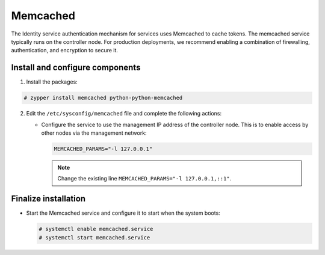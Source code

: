 Memcached
~~~~~~~~~

The Identity service authentication mechanism for services uses Memcached
to cache tokens. The memcached service typically runs on the controller
node. For production deployments, we recommend enabling a combination of
firewalling, authentication, and encryption to secure it.

Install and configure components
--------------------------------

#. Install the packages:




.. code-block:: console

   # zypper install memcached python-python-memcached

.. end





2. Edit the ``/etc/sysconfig/memcached`` file and complete the
   following actions:

   * Configure the service to use the management IP address of the
     controller node. This is to enable access by other nodes via
     the management network:

     .. code-block:: none

        MEMCACHED_PARAMS="-l 127.0.0.1"

     .. end

     .. note::

        Change the existing line ``MEMCACHED_PARAMS="-l 127.0.0.1,::1"``.


Finalize installation
---------------------



* Start the Memcached service and configure it to start when the system
  boots:

  .. code-block:: console

     # systemctl enable memcached.service
     # systemctl start memcached.service

  .. end

